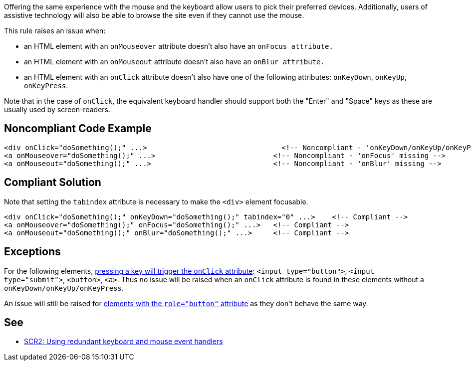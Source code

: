 Offering the same experience with the mouse and the keyboard allow users to pick their preferred devices.
 Additionally, users of assistive technology will also be able to browse the site even if they cannot use the mouse.

This rule raises an issue when:

* an HTML element with an ``++onMouseover++`` attribute doesn't also have an ``++onFocus attribute.++``
* an HTML element with an ``++onMouseout++`` attribute doesn't also have an ``++onBlur attribute.++``
* an HTML element with an ``++onClick++`` attribute doesn't also have one of the following attributes: ``++onKeyDown++``, ``++onKeyUp++``, ``++onKeyPress++``.

Note that in the case of ``++onClick++``, the equivalent keyboard handler should support both the "Enter" and "Space" keys as these are usually used by screen-readers.


== Noncompliant Code Example

----
<div onClick="doSomething();" ...>                                <!-- Noncompliant - 'onKeyDown/onKeyUp/onKeyPress' missing -->
<a onMouseover="doSomething();" ...>                            <!-- Noncompliant - 'onFocus' missing -->
<a onMouseout="doSomething();" ...>                             <!-- Noncompliant - 'onBlur' missing -->
----


== Compliant Solution

Note that setting the ``++tabindex++`` attribute is necessary to make the ``++<div>++`` element focusable.

----
<div onClick="doSomething();" onKeyDown="doSomething();" tabindex="0" ...>    <!-- Compliant -->
<a onMouseover="doSomething();" onFocus="doSomething();" ...>   <!-- Compliant -->
<a onMouseout="doSomething();" onBlur="doSomething();" ...>     <!-- Compliant -->
----


== Exceptions

For the following elements, https://www.w3.org/TR/WCAG20-TECHS/SCR35.html[pressing a key will trigger the ``++onClick++`` attribute]: ``++<input type="button">++``, ``++<input type="submit">++``, ``++<button>++``, ``++<a>++``. Thus no issue will be raised when an ``++onClick++`` attribute is found in these elements without a ``++onKeyDown/onKeyUp/onKeyPress++``.

An issue will still be raised for https://developer.mozilla.org/en-US/docs/Web/Accessibility/ARIA/Roles/button_role[elements with the ``++role="button"++`` attribute] as they don't behave the same way.


== See

* https://www.w3.org/TR/WCAG20-TECHS/SCR2.html[SCR2: Using redundant keyboard and mouse event handlers]

